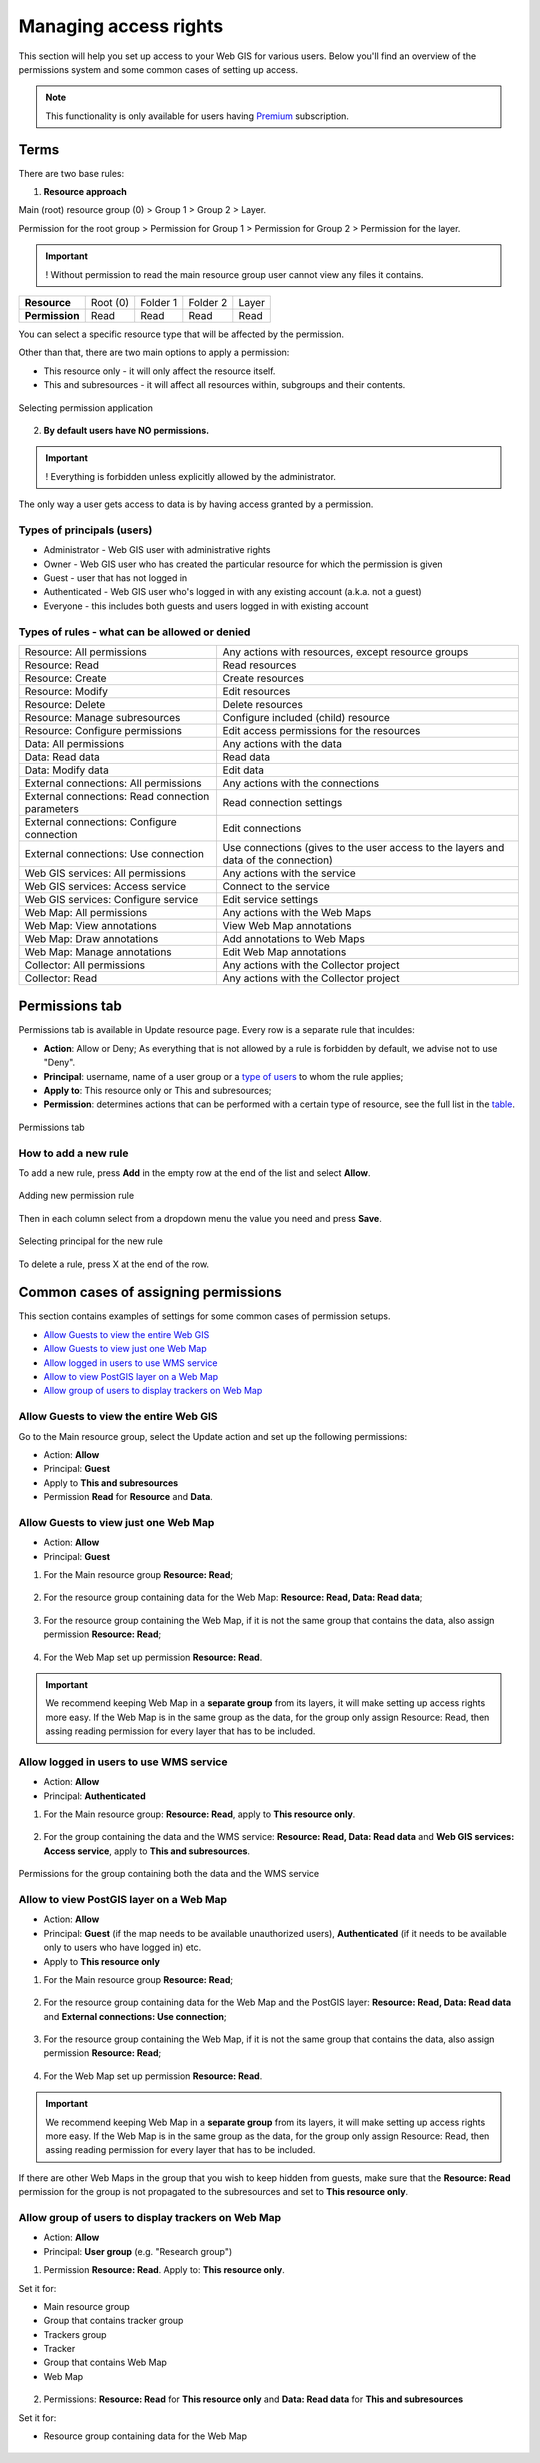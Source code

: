 .. sectionauthor:: Роман Гайнуллов <roman.gainullov@nextgis.ru>, Юлия Григоренко <grigorenko.j@gmail.com>

.. _ngcom_permissions_intro:

Managing access rights
===============================

This section will help you set up access to your Web GIS for various users. Below you'll find an overview of the permissions system and some common cases of setting up access.

.. note::
    This functionality is only available for users having `Premium <http://nextgis.com/pricing/#premium/>`_ subscription.

.. _ngcom_permissions_terms:

Terms
-------------



There are two base rules:

1. **Resource approach**

Main (root) resource group (0) > Group 1 > Group 2 > Layer.

Permission for the root group > Permission for Group 1 > Permission for Group 2 > Permission for the layer.

.. important::
	! Without permission to read the main resource group user cannot view any files it contains.

.. list-table::


   * - **Resource**
     - Root (0)
     - Folder 1
     - Folder 2
     - Layer
   * - **Permission**
     - Read
     - Read
     - Read
     - Read


You can select a specific resource type that will be affected by the permission.

Other than that, there are two main options to apply a permission:

* This resource only - it will only affect the resource itself.
* This and subresources - it will affect all resources within, subgroups and their contents.

.. figure:: _static/permission_apply_en.png
   :name: permission_apply_pic
   :align: center
   :width: 6cm

   Selecting permission application

2. **By default users have NO permissions.**

.. important::
	! Everything is forbidden unless explicitly allowed by the administrator.

The only way a user gets access to data is by having access granted by a permission.

.. _ngcom_permissions_usertypes:

Types of principals (users)
~~~~~~~~~~~~~~~~~~~~~~~~~~~~~~~~~~~~

* Administrator - Web GIS user with administrative rights
* Owner - Web GIS user who has created the particular resource for which the permission is given
* Guest - user that has not logged in
* Authenticated - Web GIS user who's logged in with any existing account (a.k.a. not a guest)
* Everyone - this includes both guests and users logged in with existing account

.. _ngcom_permissions_permtipes:

Types of rules - what can be allowed or denied
~~~~~~~~~~~~~~~~~~~~~~~~~~~~~~~~~~~~~~~~~~~~~~~~~~~~~~~~

.. list-table::

   * - Resource: All permissions
     - Any actions with resources, except resource groups
   * - Resource: Read
     - Read resources
   * - Resource: Create
     - Create resources
   * - Resource: Modify
     - Edit resources
   * - Resource: Delete
     - Delete resources
   * - Resource: Manage subresources
     - Configure included (child) resource
   * - Resource: Configure permissions
     - Edit access permissions for the resources
   * - Data: All permissions 
     - Any actions with the data
   * - Data: Read data
     - Read data
   * - Data: Modify data
     - Edit data
   * - External connections: All permissions
     - Any actions with the connections
   * - External connections: Read connection parameters
     - Read connection settings
   * - External connections: Configure connection
     - Edit connections
   * - External connections: Use connection
     - Use connections (gives to the user access to the layers and data of the connection)
   * - Web GIS services: All permissions
     - Any actions with the service
   * - Web GIS services: Access service
     - Connect to the service
   * - Web GIS services: Configure service
     - Edit service settings
   * - Web Map: All permissions
     - Any actions with the Web Maps
   * - Web Map: View annotations
     - View Web Map annotations
   * - Web Map: Draw annotations
     - Add annotations to Web Maps
   * - Web Map: Manage annotations
     - Edit Web Map annotations
   * - Collector: All permissions
     - Any actions with the Collector project 
   * - Collector: Read
     - Any actions with the Collector project 

.. _ngcom_permissions_tab:

Permissions tab
---------------------

Permissions tab is available in Update resource page. Every row is a separate rule that inculdes:

- **Action**: Allow or Deny; As everything that is not allowed by a rule is forbidden by default, we advise not to use "Deny".
- **Principal**: username, name of a user group or a `type of users <https://docs.nextgis.com/docs_ngcom/source/permissions.html#ngcom-permissions-usertypes>`_ to whom the rule applies;
- **Apply to**: This resource only or This and subresources;
- **Permission**: determines actions that can be performed with a certain type of resource, see the full list in the `table <https://docs.nextgis.com/docs_ngcom/source/permissions.html#ngcom-permissions-permtypes>`_.


.. figure:: _static/resource_permissions_tab_en_2.png
   :name: resource_permissions_tab_pic
   :align: center
   :width: 20cm

   Permissions tab

.. _ngcom_permissions_new:

How to add a new rule
~~~~~~~~~~~~~~~~~~~~~~~~~~~~~

To add a new rule, press **Add** in the empty row at the end of the list and select **Allow**.

.. figure:: _static/resource_permissions_new_en.png
   :name: resource_permissions_tab_pic
   :align: center
   :width: 20cm

   Adding new permission rule

Then in each column select from a dropdown menu the value you need and press **Save**.

.. figure:: _static/resource_permissions_new_details_en.png
   :name: resource_permissions_tab_pic
   :align: center
   :width: 20cm

   Selecting principal for the new rule

To delete a rule, press X at the end of the row.

.. _ngcom_permissions_cases:

Common cases of assigning permissions
------------------------------

This section contains examples of settings for some common cases of permission setups.

* `Allow Guests to view the entire Web GIS <https://docs.nextgis.com/docs_ngcom/source/permissions.html#ngcom-permissions-guest-webgis>`_
* `Allow Guests to view just one Web Map <https://docs.nextgis.com/docs_ngcom/source/permissions.html#ngcom-permissions-guest-webmap>`_
* `Allow logged in users to use WMS service <https://docs.nextgis.com/docs_ngcom/source/permissions.html#ngcom-permissions-auth-wms>`_
* `Allow to view PostGIS layer on a Web Map <https://docs.nextgis.com/docs_ngcom/source/permissions.html#postgis>`_
* `Allow group of users to display trackers on Web Map <https://docs.nextgis.com/docs_ngcom/source/permissions.html#ngcom-permissions-track>`_

.. _ngcom_permissions_guest_webgis:

Allow Guests to view the entire Web GIS
~~~~~~~~~~~~~~~~~~~~~~~~~~~~~~~~~~~~~~~~~~~~

Go to the Main resource group, select the Update action and set up the following permissions:

* Action: **Allow**
* Principal: **Guest**
* Apply to **This and subresources**
* Permission **Read** for **Resource** and **Data**.

.. figure:: _static/allow_guest_webGIS_en_2.png
   :name: allow_guest_webGIS_pic
   :align: center
   :width: 20cm


.. _ngcom_permissions_guest_webmap:

Allow Guests to view just one Web Map
~~~~~~~~~~~~~~~~~~~~~~~~~~~~~~~~~~~~~~~~~~~~

* Action: **Allow**
* Principal: **Guest**

1. For the Main resource group **Resource: Read**;

.. figure:: _static/allow_guest_main_en_2.png
   :name: allow_guest_main_pic
   :align: center
   :width: 20cm

2. For the resource group containing data for the Web Map: **Resource: Read, Data: Read data**;

.. figure:: _static/allow_guest_data_group_en_2.png
   :name: allow_guest_data_group_pic
   :align: center
   :width: 20cm

3. For the resource group containing the Web Map, if it is not the same group that contains the data, also assign permission **Resource: Read**;

.. figure:: _static/allow_guest_webmap_group_en_2.png
   :name: allow_guest_webmap_group_pic
   :align: center
   :width: 20cm

4. For the Web Map set up permission **Resource: Read**.

.. figure:: _static/allow_guest_webmap_en_2.png
   :name: allow_guest_webmap_pic
   :align: center
   :width: 20cm

.. important::
	We recommend keeping Web Map in a **separate group** from its layers, it will make setting up access rights more easy. If the Web Map is in the same group as the data, for the group only assign Resource: Read, then assing reading permission for every layer that has to be included. 


.. _ngcom_permissions_auth_wms:

Allow logged in users to use WMS service
~~~~~~~~~~~~~~~~~~~~~~~~~~~~~~~~~~~~~~~~~~~~

* Action: **Allow**
* Principal: **Authenticated**

1. For the Main resource group: **Resource: Read**, apply to **This resource only**.

.. figure:: _static/allow_auth_main_en_2.png
   :name: allow_auth_main_pic
   :align: center
   :width: 20cm

2. For the group containing the data and the WMS service: **Resource: Read, Data: Read data** and **Web GIS services: Access service**, apply to **This and subresources**.

.. figure:: _static/allow_authorized_WMS_en_2.png
   :name: allow_authorized_WMS_pic
   :align: center
   :width: 20cm

   Permissions for the group containing both the data and the WMS service


.. _ngcom_permissions_postgis:

Allow to view PostGIS layer on a Web Map
~~~~~~~~~~~~~~~~~~~~~~~~~~~~~~~~~~~~~~~~~~~~

* Action: **Allow**
* Principal: **Guest** (if the map needs to be available unauthorized users), **Authenticated** (if it needs to be available only to users who have logged in) etc.
* Apply to **This resource only**

1. For the Main resource group **Resource: Read**;

.. figure:: _static/allow_auth_main_en_2.png
   :name: allow_auth_main_pic
   :align: center
   :width: 20cm

2. For the resource group containing data for the Web Map and the PostGIS layer: **Resource: Read, Data: Read data** and **External connections: Use connection**;

.. figure:: _static/allow_auth_postgis_group_en_2.png
   :name: allow_auth_postgis_group_pic
   :align: center
   :width: 20cm

3. For the resource group containing the Web Map, if it is not the same group that contains the data, also assign permission **Resource: Read**;

.. figure:: _static/allow_auth_webmap_group_en_2.png
   :name: allow_auth_webmap_group_pic
   :align: center
   :width: 20cm

4. For the Web Map set up permission **Resource: Read**.

.. figure:: _static/allow_auth_webmap_en_2.png
   :name: allow_auth_webmap_pic
   :align: center
   :width: 20cm

.. important::
	We recommend keeping Web Map in a **separate group** from its layers, it will make setting up access rights more easy. If the Web Map is in the same group as the data, for the group only assign Resource: Read, then assing reading permission for every layer that has to be included. 

If there are other Web Maps in the group that you wish to keep hidden from guests, make sure that the **Resource: Read** permission for the group is not propagated to the subresources and set to **This resource only**. 

.. _ngcom_permissions_track:

Allow group of users to display trackers on Web Map
~~~~~~~~~~~~~~~~~~~~~~~~~~~~~~~~~~~~~~~~~~~~~~~~~~~~~~~~~~~~~~

* Action: **Allow**
* Principal: **User group** (e.g. "Research group")

1. Permission **Resource: Read**. Apply to: **This resource only**.

Set it for: 

* Main resource group
* Group that contains tracker group
* Trackers group
* Tracker
* Group that contains Web Map
* Web Map

.. figure:: _static/allow_group_webmap_en.png
   :name: allow_guest_webmap_pic
   :align: center
   :width: 20cm

2. Permissions: **Resource: Read** for **This resource only** and **Data: Read data** for **This and subresources**

Set it for:

* Resource group containing data for the Web Map

.. figure:: _static/allow_group_data_group_en.png
   :name: allow_guest_data_group_pic
   :align: center
   :width: 20cm





